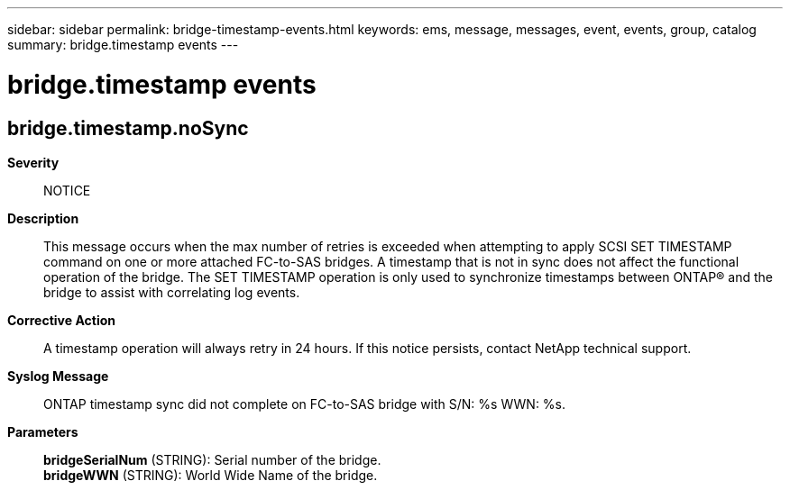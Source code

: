 ---
sidebar: sidebar
permalink: bridge-timestamp-events.html
keywords: ems, message, messages, event, events, group, catalog
summary: bridge.timestamp events
---

= bridge.timestamp events
:toc: macro
:toclevels: 1
:hardbreaks:
:nofooter:
:icons: font
:linkattrs:
:imagesdir: ./media/

== bridge.timestamp.noSync
*Severity*::
NOTICE
*Description*::
This message occurs when the max number of retries is exceeded when attempting to apply SCSI SET TIMESTAMP command on one or more attached FC-to-SAS bridges. A timestamp that is not in sync does not affect the functional operation of the bridge. The SET TIMESTAMP operation is only used to synchronize timestamps between ONTAP(R) and the bridge to assist with correlating log events.
*Corrective Action*::
A timestamp operation will always retry in 24 hours. If this notice persists, contact NetApp technical support.
*Syslog Message*::
ONTAP timestamp sync did not complete on FC-to-SAS bridge with S/N: %s WWN: %s.
*Parameters*::
*bridgeSerialNum* (STRING): Serial number of the bridge.
*bridgeWWN* (STRING): World Wide Name of the bridge.
